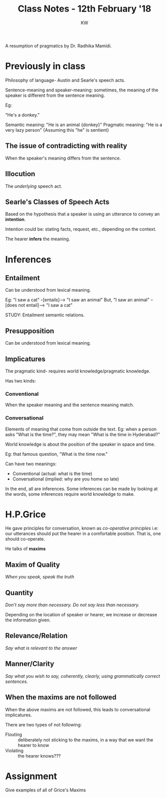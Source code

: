 #+TITLE: Class Notes - 12th February '18
#+AUTHOR: KW


A resumption of pragmatics by Dr. Radhika Mamidi.

* Previously in class

Philosophy of language- Austin and Searle's speech acts.

Sentence-meaning and speaker-meaning: sometimes, the meaning of the speaker is different from the sentence meaning.

Eg:

"He's a donkey."

Semantic meaning: "He is an animal {donkey}"
Pragmatic meaning: "He is a very lazy person" {Assuming this "he" is sentient}

** The issue of contradicting with reality

When the speaker's meaning differs from the sentence.
** Illocution

The /underlying/ speech act.

** Searle's Classes of Speech Acts

Based on the hypothesis that a speaker is using an utterance to convey an *intention*.

Intention could be: stating facts, request, etc., depending on the context.

The hearer *infers* the meaning. 
* Inferences

** Entailment

Can be understood from lexical meaning.

Eg: "I saw a cat" --[entails]--> "I saw an animal"
But, "I saw an animal" --[does not entail]--> "I saw a cat"

STUDY: Entailment semantic relations.

** Presupposition

Can be understood from lexical meaning.

** Implicatures

The pragmatic kind- requires world knowledge/pragmatic knowledge.

Has two kinds:

*** Conventional

When the speaker meaning and the sentence meaning match.
 
*** Conversational

Elements of meaning that come from outside the text. Eg: when a person asks "What is the time?", they may mean "What is the time in Hyderabad?"

World knowledge is about the position of the speaker in space and time.

Eg: that famous question, "What is the time now."

Can have two meanings: 
    - Conventional (actual: what is the time)
    - Conversational (implied: why are you home so late)

In the end, all are inferences. Some inferences can be made by looking at the words, some inferences require world knowledge to make.
* H.P.Grice

He gave principles for conversation, known as /co-operative principles/
i.e: our utterances should put the hearer in a comfortable position. That is, one should co-operate.

He talks of *maxims*

** Maxim of Quality

/When you speak, speak the truth/

** Quantity

/Don't say more than necessary. Do not say less than necessary./

Depending on the location of speaker or hearer, we increase or decrease the information given.

** Relevance/Relation

/Say what is relevant to the answer/

** Manner/Clarity

/Say what you wish to say, coherently, clearly, using grammatically correct sentences./
** When the maxims are not followed

When the above maxims are not followed, this leads to conversational implicatures.

There are two types of not following:

    + Flouting :: deliberately not sticking to the maxims, in a way that we want the hearer to know
    + Violating :: the hearer knows???

* Assignment

Give examples of all of Grice's Maxims
